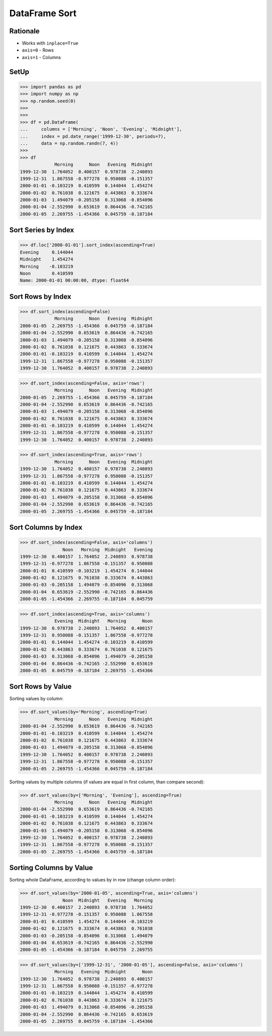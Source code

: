 DataFrame Sort
==============


Rationale
---------
* Works with ``inplace=True``
* ``axis=0`` - Rows
* ``axis=1`` - Columns


SetUp
-----
>>> import pandas as pd
>>> import numpy as np
>>> np.random.seed(0)
>>>
>>>
>>> df = pd.DataFrame(
...     columns = ['Morning', 'Noon', 'Evening', 'Midnight'],
...     index = pd.date_range('1999-12-30', periods=7),
...     data = np.random.randn(7, 4))
>>>
>>> df
             Morning      Noon   Evening  Midnight
1999-12-30  1.764052  0.400157  0.978738  2.240893
1999-12-31  1.867558 -0.977278  0.950088 -0.151357
2000-01-01 -0.103219  0.410599  0.144044  1.454274
2000-01-02  0.761038  0.121675  0.443863  0.333674
2000-01-03  1.494079 -0.205158  0.313068 -0.854096
2000-01-04 -2.552990  0.653619  0.864436 -0.742165
2000-01-05  2.269755 -1.454366  0.045759 -0.187184


Sort Series by Index
--------------------
>>> df.loc['2000-01-01'].sort_index(ascending=True)
Evening     0.144044
Midnight    1.454274
Morning    -0.103219
Noon        0.410599
Name: 2000-01-01 00:00:00, dtype: float64


Sort Rows by Index
------------------
>>> df.sort_index(ascending=False)
             Morning      Noon   Evening  Midnight
2000-01-05  2.269755 -1.454366  0.045759 -0.187184
2000-01-04 -2.552990  0.653619  0.864436 -0.742165
2000-01-03  1.494079 -0.205158  0.313068 -0.854096
2000-01-02  0.761038  0.121675  0.443863  0.333674
2000-01-01 -0.103219  0.410599  0.144044  1.454274
1999-12-31  1.867558 -0.977278  0.950088 -0.151357
1999-12-30  1.764052  0.400157  0.978738  2.240893

>>> df.sort_index(ascending=False, axis='rows')
             Morning      Noon   Evening  Midnight
2000-01-05  2.269755 -1.454366  0.045759 -0.187184
2000-01-04 -2.552990  0.653619  0.864436 -0.742165
2000-01-03  1.494079 -0.205158  0.313068 -0.854096
2000-01-02  0.761038  0.121675  0.443863  0.333674
2000-01-01 -0.103219  0.410599  0.144044  1.454274
1999-12-31  1.867558 -0.977278  0.950088 -0.151357
1999-12-30  1.764052  0.400157  0.978738  2.240893

>>> df.sort_index(ascending=True, axis='rows')
             Morning      Noon   Evening  Midnight
1999-12-30  1.764052  0.400157  0.978738  2.240893
1999-12-31  1.867558 -0.977278  0.950088 -0.151357
2000-01-01 -0.103219  0.410599  0.144044  1.454274
2000-01-02  0.761038  0.121675  0.443863  0.333674
2000-01-03  1.494079 -0.205158  0.313068 -0.854096
2000-01-04 -2.552990  0.653619  0.864436 -0.742165
2000-01-05  2.269755 -1.454366  0.045759 -0.187184

.. todo:: Sorting MultiIndex https://pandas.pydata.org/pandas-docs/stable/user_guide/advanced.html#sorting-a-multiindex


Sort Columns by Index
---------------------
>>> df.sort_index(ascending=False, axis='columns')
                Noon   Morning  Midnight   Evening
1999-12-30  0.400157  1.764052  2.240893  0.978738
1999-12-31 -0.977278  1.867558 -0.151357  0.950088
2000-01-01  0.410599 -0.103219  1.454274  0.144044
2000-01-02  0.121675  0.761038  0.333674  0.443863
2000-01-03 -0.205158  1.494079 -0.854096  0.313068
2000-01-04  0.653619 -2.552990 -0.742165  0.864436
2000-01-05 -1.454366  2.269755 -0.187184  0.045759

>>> df.sort_index(ascending=True, axis='columns')
             Evening  Midnight   Morning      Noon
1999-12-30  0.978738  2.240893  1.764052  0.400157
1999-12-31  0.950088 -0.151357  1.867558 -0.977278
2000-01-01  0.144044  1.454274 -0.103219  0.410599
2000-01-02  0.443863  0.333674  0.761038  0.121675
2000-01-03  0.313068 -0.854096  1.494079 -0.205158
2000-01-04  0.864436 -0.742165 -2.552990  0.653619
2000-01-05  0.045759 -0.187184  2.269755 -1.454366


Sort Rows by Value
------------------
Sorting values by column:

>>> df.sort_values(by='Morning', ascending=True)
             Morning      Noon   Evening  Midnight
2000-01-04 -2.552990  0.653619  0.864436 -0.742165
2000-01-01 -0.103219  0.410599  0.144044  1.454274
2000-01-02  0.761038  0.121675  0.443863  0.333674
2000-01-03  1.494079 -0.205158  0.313068 -0.854096
1999-12-30  1.764052  0.400157  0.978738  2.240893
1999-12-31  1.867558 -0.977278  0.950088 -0.151357
2000-01-05  2.269755 -1.454366  0.045759 -0.187184

Sorting values by multiple columns (if values are equal in first column, than compare second):

>>> df.sort_values(by=['Morning', 'Evening'], ascending=True)
             Morning      Noon   Evening  Midnight
2000-01-04 -2.552990  0.653619  0.864436 -0.742165
2000-01-01 -0.103219  0.410599  0.144044  1.454274
2000-01-02  0.761038  0.121675  0.443863  0.333674
2000-01-03  1.494079 -0.205158  0.313068 -0.854096
1999-12-30  1.764052  0.400157  0.978738  2.240893
1999-12-31  1.867558 -0.977278  0.950088 -0.151357
2000-01-05  2.269755 -1.454366  0.045759 -0.187184


Sorting Columns by Value
------------------------
Sorting whole DataFrame, according to values by in row (change column order):

>>> df.sort_values(by='2000-01-05', ascending=True, axis='columns')
                Noon  Midnight   Evening   Morning
1999-12-30  0.400157  2.240893  0.978738  1.764052
1999-12-31 -0.977278 -0.151357  0.950088  1.867558
2000-01-01  0.410599  1.454274  0.144044 -0.103219
2000-01-02  0.121675  0.333674  0.443863  0.761038
2000-01-03 -0.205158 -0.854096  0.313068  1.494079
2000-01-04  0.653619 -0.742165  0.864436 -2.552990
2000-01-05 -1.454366 -0.187184  0.045759  2.269755

>>> df.sort_values(by=['1999-12-31', '2000-01-05'], ascending=False, axis='columns')
             Morning   Evening  Midnight      Noon
1999-12-30  1.764052  0.978738  2.240893  0.400157
1999-12-31  1.867558  0.950088 -0.151357 -0.977278
2000-01-01 -0.103219  0.144044  1.454274  0.410599
2000-01-02  0.761038  0.443863  0.333674  0.121675
2000-01-03  1.494079  0.313068 -0.854096 -0.205158
2000-01-04 -2.552990  0.864436 -0.742165  0.653619
2000-01-05  2.269755  0.045759 -0.187184 -1.454366


.. todo:: Assignments
